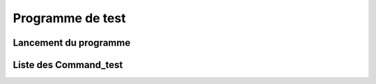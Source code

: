 Programme de test
*****************

Lancement du programme
======================

Liste des Command_test
======================